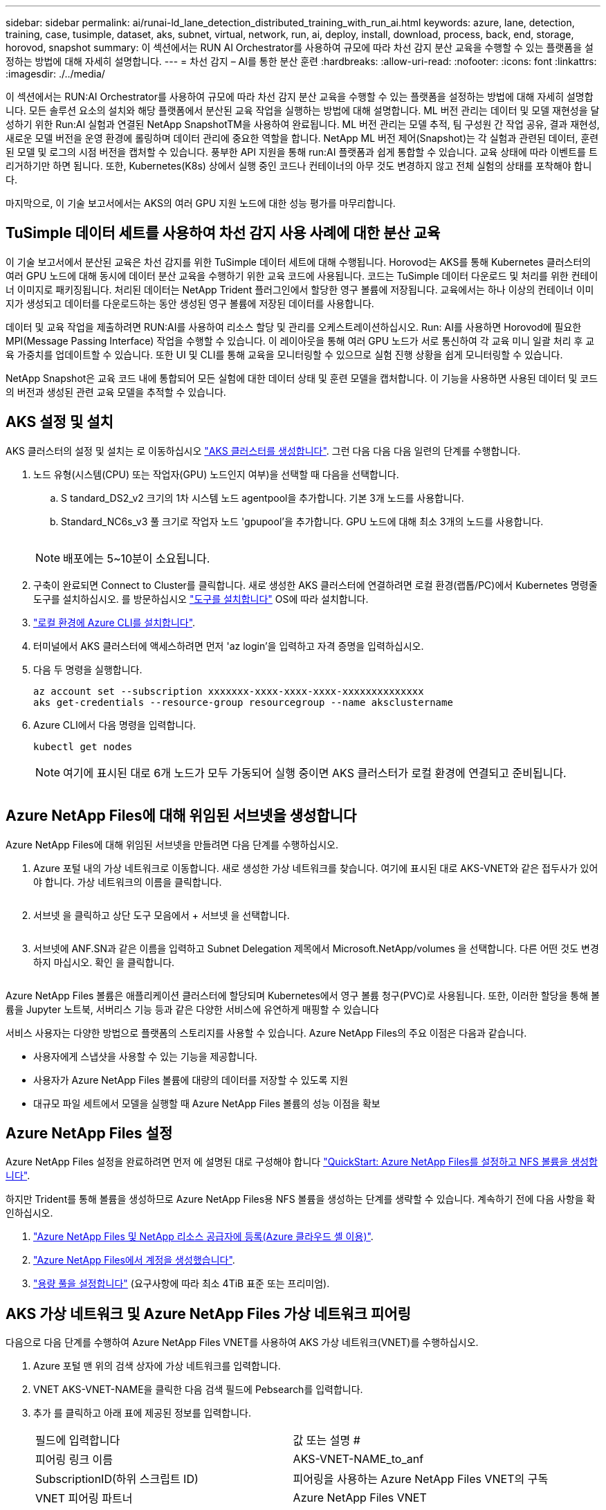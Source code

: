 ---
sidebar: sidebar 
permalink: ai/runai-ld_lane_detection_distributed_training_with_run_ai.html 
keywords: azure, lane, detection, training, case, tusimple, dataset, aks, subnet, virtual, network, run, ai, deploy, install, download, process, back, end, storage, horovod, snapshot 
summary: 이 섹션에서는 RUN AI Orchestrator를 사용하여 규모에 따라 차선 감지 분산 교육을 수행할 수 있는 플랫폼을 설정하는 방법에 대해 자세히 설명합니다. 
---
= 차선 감지 – AI를 통한 분산 훈련
:hardbreaks:
:allow-uri-read: 
:nofooter: 
:icons: font
:linkattrs: 
:imagesdir: ./../media/


[role="lead"]
이 섹션에서는 RUN:AI Orchestrator를 사용하여 규모에 따라 차선 감지 분산 교육을 수행할 수 있는 플랫폼을 설정하는 방법에 대해 자세히 설명합니다. 모든 솔루션 요소의 설치와 해당 플랫폼에서 분산된 교육 작업을 실행하는 방법에 대해 설명합니다. ML 버전 관리는 데이터 및 모델 재현성을 달성하기 위한 Run:AI 실험과 연결된 NetApp SnapshotTM을 사용하여 완료됩니다. ML 버전 관리는 모델 추적, 팀 구성원 간 작업 공유, 결과 재현성, 새로운 모델 버전을 운영 환경에 롤링하며 데이터 관리에 중요한 역할을 합니다. NetApp ML 버전 제어(Snapshot)는 각 실험과 관련된 데이터, 훈련된 모델 및 로그의 시점 버전을 캡처할 수 있습니다. 풍부한 API 지원을 통해 run:AI 플랫폼과 쉽게 통합할 수 있습니다. 교육 상태에 따라 이벤트를 트리거하기만 하면 됩니다. 또한, Kubernetes(K8s) 상에서 실행 중인 코드나 컨테이너의 아무 것도 변경하지 않고 전체 실험의 상태를 포착해야 합니다.

마지막으로, 이 기술 보고서에서는 AKS의 여러 GPU 지원 노드에 대한 성능 평가를 마무리합니다.



== TuSimple 데이터 세트를 사용하여 차선 감지 사용 사례에 대한 분산 교육

이 기술 보고서에서 분산된 교육은 차선 감지를 위한 TuSimple 데이터 세트에 대해 수행됩니다. Horovod는 AKS를 통해 Kubernetes 클러스터의 여러 GPU 노드에 대해 동시에 데이터 분산 교육을 수행하기 위한 교육 코드에 사용됩니다. 코드는 TuSimple 데이터 다운로드 및 처리를 위한 컨테이너 이미지로 패키징됩니다. 처리된 데이터는 NetApp Trident 플러그인에서 할당한 영구 볼륨에 저장됩니다. 교육에서는 하나 이상의 컨테이너 이미지가 생성되고 데이터를 다운로드하는 동안 생성된 영구 볼륨에 저장된 데이터를 사용합니다.

데이터 및 교육 작업을 제출하려면 RUN:AI를 사용하여 리소스 할당 및 관리를 오케스트레이션하십시오. Run: AI를 사용하면 Horovod에 필요한 MPI(Message Passing Interface) 작업을 수행할 수 있습니다. 이 레이아웃을 통해 여러 GPU 노드가 서로 통신하여 각 교육 미니 일괄 처리 후 교육 가중치를 업데이트할 수 있습니다. 또한 UI 및 CLI를 통해 교육을 모니터링할 수 있으므로 실험 진행 상황을 쉽게 모니터링할 수 있습니다.

NetApp Snapshot은 교육 코드 내에 통합되어 모든 실험에 대한 데이터 상태 및 훈련 모델을 캡처합니다. 이 기능을 사용하면 사용된 데이터 및 코드의 버전과 생성된 관련 교육 모델을 추적할 수 있습니다.



== AKS 설정 및 설치

AKS 클러스터의 설정 및 설치는 로 이동하십시오 https://docs.microsoft.com/azure/aks/kubernetes-walkthrough-portal["AKS 클러스터를 생성합니다"^]. 그런 다음 다음 다음 일련의 단계를 수행합니다.

. 노드 유형(시스템(CPU) 또는 작업자(GPU) 노드인지 여부)을 선택할 때 다음을 선택합니다.
+
.. S tandard_DS2_v2 크기의 1차 시스템 노드 agentpool을 추가합니다. 기본 3개 노드를 사용합니다.
.. Standard_NC6s_v3 풀 크기로 작업자 노드 'gpupool'을 추가합니다. GPU 노드에 대해 최소 3개의 노드를 사용합니다.
+
image:runai-ld_image3.png[""]

+

NOTE: 배포에는 5~10분이 소요됩니다.



. 구축이 완료되면 Connect to Cluster를 클릭합니다. 새로 생성한 AKS 클러스터에 연결하려면 로컬 환경(랩톱/PC)에서 Kubernetes 명령줄 도구를 설치하십시오. 를 방문하십시오 https://kubernetes.io/docs/tasks/tools/install-kubectl/["도구를 설치합니다"^] OS에 따라 설치합니다.
. https://docs.microsoft.com/cli/azure/install-azure-cli["로컬 환경에 Azure CLI를 설치합니다"^].
. 터미널에서 AKS 클러스터에 액세스하려면 먼저 'az login'을 입력하고 자격 증명을 입력하십시오.
. 다음 두 명령을 실행합니다.
+
....
az account set --subscription xxxxxxx-xxxx-xxxx-xxxx-xxxxxxxxxxxxxx
aks get-credentials --resource-group resourcegroup --name aksclustername
....
. Azure CLI에서 다음 명령을 입력합니다.
+
....
kubectl get nodes
....
+

NOTE: 여기에 표시된 대로 6개 노드가 모두 가동되어 실행 중이면 AKS 클러스터가 로컬 환경에 연결되고 준비됩니다.

+
image:runai-ld_image4.png[""]





== Azure NetApp Files에 대해 위임된 서브넷을 생성합니다

Azure NetApp Files에 대해 위임된 서브넷을 만들려면 다음 단계를 수행하십시오.

. Azure 포털 내의 가상 네트워크로 이동합니다. 새로 생성한 가상 네트워크를 찾습니다. 여기에 표시된 대로 AKS-VNET와 같은 접두사가 있어야 합니다. 가상 네트워크의 이름을 클릭합니다.
+
image:runai-ld_image5.png[""]

. 서브넷 을 클릭하고 상단 도구 모음에서 + 서브넷 을 선택합니다.
+
image:runai-ld_image6.png[""]

. 서브넷에 ANF.SN과 같은 이름을 입력하고 Subnet Delegation 제목에서 Microsoft.NetApp/volumes 을 선택합니다. 다른 어떤 것도 변경하지 마십시오. 확인 을 클릭합니다.
+
image:runai-ld_image7.png[""]



Azure NetApp Files 볼륨은 애플리케이션 클러스터에 할당되며 Kubernetes에서 영구 볼륨 청구(PVC)로 사용됩니다. 또한, 이러한 할당을 통해 볼륨을 Jupyter 노트북, 서버리스 기능 등과 같은 다양한 서비스에 유연하게 매핑할 수 있습니다

서비스 사용자는 다양한 방법으로 플랫폼의 스토리지를 사용할 수 있습니다. Azure NetApp Files의 주요 이점은 다음과 같습니다.

* 사용자에게 스냅샷을 사용할 수 있는 기능을 제공합니다.
* 사용자가 Azure NetApp Files 볼륨에 대량의 데이터를 저장할 수 있도록 지원
* 대규모 파일 세트에서 모델을 실행할 때 Azure NetApp Files 볼륨의 성능 이점을 확보




== Azure NetApp Files 설정

Azure NetApp Files 설정을 완료하려면 먼저 에 설명된 대로 구성해야 합니다 https://docs.microsoft.com/azure/azure-netapp-files/azure-netapp-files-quickstart-set-up-account-create-volumes["QuickStart: Azure NetApp Files를 설정하고 NFS 볼륨을 생성합니다"^].

하지만 Trident를 통해 볼륨을 생성하므로 Azure NetApp Files용 NFS 볼륨을 생성하는 단계를 생략할 수 있습니다. 계속하기 전에 다음 사항을 확인하십시오.

. https://docs.microsoft.com/azure/azure-netapp-files/azure-netapp-files-register["Azure NetApp Files 및 NetApp 리소스 공급자에 등록(Azure 클라우드 셸 이용)"^].
. https://docs.microsoft.com/azure/azure-netapp-files/azure-netapp-files-create-netapp-account["Azure NetApp Files에서 계정을 생성했습니다"^].
. https://docs.microsoft.com/en-us/azure/azure-netapp-files/azure-netapp-files-set-up-capacity-pool["용량 풀을 설정합니다"^] (요구사항에 따라 최소 4TiB 표준 또는 프리미엄).




== AKS 가상 네트워크 및 Azure NetApp Files 가상 네트워크 피어링

다음으로 다음 단계를 수행하여 Azure NetApp Files VNET를 사용하여 AKS 가상 네트워크(VNET)를 수행하십시오.

. Azure 포털 맨 위의 검색 상자에 가상 네트워크를 입력합니다.
. VNET AKS-VNET-NAME을 클릭한 다음 검색 필드에 Pebsearch를 입력합니다.
. 추가 를 클릭하고 아래 표에 제공된 정보를 입력합니다.
+
|===


| 필드에 입력합니다 | 값 또는 설명 # 


| 피어링 링크 이름 | AKS-VNET-NAME_to_anf 


| SubscriptionID(하위 스크립트 ID) | 피어링을 사용하는 Azure NetApp Files VNET의 구독 


| VNET 피어링 파트너 | Azure NetApp Files VNET 
|===
+

NOTE: 모든 별표 이외의 섹션은 기본적으로 그대로 둡니다

. 추가 또는 확인 을 클릭하여 가상 네트워크에 피어링을 추가합니다.


자세한 내용은 를 참조하십시오 https://docs.microsoft.com/azure/virtual-network/tutorial-connect-virtual-networks-portal["가상 네트워크 피어링을 생성, 변경 또는 삭제합니다"^].



== 트라이던트

Trident는 NetApp에서 애플리케이션 컨테이너 영구 스토리지를 위해 유지하는 오픈 소스 프로젝트입니다. Trident는 Pod 자체로 실행되는 외부 공급자 컨트롤러로 구축되어 볼륨을 모니터링하고 프로비저닝 프로세스를 완전히 자동화했습니다.

NetApp Trident를 사용하면 교육 데이터 세트 및 교육 받은 모델을 저장하기 위한 영구 볼륨을 생성하여 K8s와 원활하게 통합할 수 있습니다. 이 기능을 사용하면 데이터 과학자와 데이터 엔지니어가 데이터 세트를 수동으로 저장하고 관리해야 하는 번거로움 없이 K8s를 더 쉽게 사용할 수 있습니다. 또한 Trident는 논리적 API 통합을 통해 데이터 관리 관련 작업을 통합하므로 데이터 과학자가 새로운 데이터 플랫폼 관리에 대해 배울 필요가 없습니다.



=== Trident를 설치합니다

Trident 소프트웨어를 설치하려면 다음 단계를 완료하십시오.

. https://helm.sh/docs/intro/install/["첫 번째 설치 Helm"^].
. Trident 21.01.1 설치 프로그램을 다운로드하고 압축을 풉니다.
+
....
wget https://github.com/NetApp/trident/releases/download/v21.01.1/trident-installer-21.01.1.tar.gz
tar -xf trident-installer-21.01.1.tar.gz
....
. 디렉터리를 '트리덴트 - 설치자'로 변경합니다.
+
....
cd trident-installer
....
. tridentctl을 시스템 '$path'의 디렉토리에 복사합니다
+
....
cp ./tridentctl /usr/local/bin
....
. Helm을 사용하여 K8s 클러스터에 Trident 설치:
+
.. 디렉터리를 Helm 디렉토리로 변경합니다.
+
....
cd helm
....
.. Trident를 설치합니다.
+
....
helm install trident trident-operator-21.01.1.tgz --namespace trident --create-namespace
....
.. Trident Pod의 상태를 확인합니다. 일반적인 K8s 방식:
+
....
kubectl -n trident get pods
....
.. 모든 Pod가 가동되어 실행 중이면 Trident가 설치되어 앞으로 이동하기에 좋습니다.






== Azure NetApp Files 백엔드 및 스토리지 클래스 설정

Azure NetApp Files 백엔드 및 스토리지 클래스를 설정하려면 다음 단계를 수행하십시오.

. 홈 디렉토리로 다시 전환합니다.
+
....
cd ~
....
. 의 클론을 생성합니다 https://github.com/dedmari/lane-detection-SCNN-horovod.git["프로젝트 리포지토리"^] 차선 감지 SCNN-horovod.
. 트리덴트-구성 디렉토리로 이동합니다.
+
....
cd ./lane-detection-SCNN-horovod/trident-config
....
. Azure 서비스 원칙 생성(서비스 원칙은 Trident가 Azure와 통신하여 Azure NetApp Files 리소스에 액세스하는 방법입니다.)
+
....
az ad sp create-for-rbac --name
....
+
출력은 다음 예와 같이 표시되어야 합니다.

+
....
{
  "appId": "xxxxx-xxxx-xxxx-xxxx-xxxxxxxxxxxx",
   "displayName": "netapptrident",
    "name": "http://netapptrident",
    "password": "xxxxxxxxxxxxxxx.xxxxxxxxxxxxxx",
    "tenant": "xxxxxxxx-xxxx-xxxx-xxxx-xxxxxxxxxxx"
 }
....
. Trident의 백엔드 json 파일을 생성합니다.
. 원하는 텍스트 편집기를 사용하여 아래 표의 "anf-backend.json" 파일 안에 있는 다음 필드를 작성합니다.
+
|===
| 필드에 입력합니다 | 값 


| 구독 ID | Azure 구독 ID입니다 


| 텐antID | Azure 테넌트 ID(이전 단계의 az ad SP 출력에서) 


| 클라이언트 ID입니다 | appID(이전 단계의 az ad SP 출력에서) 


| clientSecret | 암호(이전 단계의 az ad SP 출력에서) 
|===
+
파일은 다음 예제와 같습니다.

+
....
{
    "version": 1,
    "storageDriverName": "azure-netapp-files",
    "subscriptionID": "fakec765-4774-fake-ae98-a721add4fake",
    "tenantID": "fakef836-edc1-fake-bff9-b2d865eefake",
    "clientID": "fake0f63-bf8e-fake-8076-8de91e57fake",
    "clientSecret": "SECRET",
    "location": "westeurope",
    "serviceLevel": "Standard",
    "virtualNetwork": "anf-vnet",
    "subnet": "default",
    "nfsMountOptions": "vers=3,proto=tcp",
    "limitVolumeSize": "500Gi",
    "defaults": {
    "exportRule": "0.0.0.0/0",
    "size": "200Gi"
}
....
. 다음과 같이 구성 파일로 anf-backend.json을 사용하여 trident 네임스페이스에 Azure NetApp Files 백엔드를 생성하도록 Trident에 지시합니다.
+
....
tridentctl create backend -f anf-backend.json -n trident
....
. 스토리지 클래스를 생성합니다.
+
.. K8 사용자는 이름별로 저장소 클래스를 지정하는 PVC를 사용하여 체적을 프로비저닝합니다. K8s에게 다음을 사용하여 이전 단계에서 생성한 Azure NetApp Files 백엔드를 참조하는 스토리지 클래스 "azurenetappfiles"를 생성하도록 지시합니다.
+
....
kubectl create -f anf-storage-class.yaml
....
.. 다음 명령을 사용하여 스토리지 클래스가 생성되었는지 확인합니다.
+
....
kubectl get sc azurenetappfiles
....
+
출력은 다음 예와 같이 표시되어야 합니다.

+
image:runai-ld_image8.png[""]







== AKS에 볼륨 스냅샷 구성 요소를 구축하고 설정합니다

클러스터에서 올바른 볼륨 스냅샷 구성 요소가 사전 설치되지 않은 경우 다음 단계를 실행하여 이러한 구성 요소를 수동으로 설치할 수 있습니다.


NOTE: AKS 1.18.14에는 Snapshot Controller가 사전 설치되어 있지 않습니다.

. 다음 명령을 사용하여 스냅샷 베타 CRD를 설치합니다.
+
....
kubectl create -f https://raw.githubusercontent.com/kubernetes-csi/external-snapshotter/release-3.0/client/config/crd/snapshot.storage.k8s.io_volumesnapshotclasses.yaml
kubectl create -f https://raw.githubusercontent.com/kubernetes-csi/external-snapshotter/release-3.0/client/config/crd/snapshot.storage.k8s.io_volumesnapshotcontents.yaml
kubectl create -f https://raw.githubusercontent.com/kubernetes-csi/external-snapshotter/release-3.0/client/config/crd/snapshot.storage.k8s.io_volumesnapshots.yaml
....
. GitHub에서 다음 문서를 사용하여 Snapshot Controller를 설치합니다.
+
....
kubectl apply -f https://raw.githubusercontent.com/kubernetes-csi/external-snapshotter/release-3.0/deploy/kubernetes/snapshot-controller/rbac-snapshot-controller.yaml
kubectl apply -f https://raw.githubusercontent.com/kubernetes-csi/external-snapshotter/release-3.0/deploy/kubernetes/snapshot-controller/setup-snapshot-controller.yaml
....
. K8s 'volumesnapshotclass'를 설정합니다. 볼륨 스냅샷을 생성하기 전에 https://netapp-trident.readthedocs.io/en/stable-v20.01/kubernetes/concepts/objects.html["볼륨 스냅샷 클래스입니다"^] 설정해야 합니다. Azure NetApp Files용 볼륨 스냅샷 클래스를 생성하고 NetApp Snapshot 기술을 사용하여 ML 버전 관리를 달성하는 데 사용합니다. volumesapshotclass NetApp-CSI-snapclass를 생성하고 다음과 같이 기본 'volumesnapshotclass'로 설정합니다.
+
....
kubectl create -f netapp-volume-snapshot-class.yaml
....
+
출력은 다음 예와 같이 표시되어야 합니다.

+
image:runai-ld_image9.png[""]

. 다음 명령을 사용하여 볼륨 스냅샷 복사본 클래스가 생성되었는지 확인합니다.
+
....
kubectl get volumesnapshotclass
....
+
출력은 다음 예와 같이 표시되어야 합니다.

+
image:runai-ld_image10.png[""]





== AI 설치 를 실행하십시오

run:AI를 설치하려면 다음 단계를 완료하십시오.

. https://docs.run.ai/Administrator/Cluster-Setup/cluster-install/["설치 실행: AKS에 AI 클러스터"^].
. app.runai.ai 으로 이동하여 새 프로젝트 만들기 를 클릭하고 이름을 차선 감지 로 지정합니다. 이렇게 하면 runai로 시작하는 K8s 클러스터의 이름 뒤에 프로젝트 이름이 붙습니다. 이 경우 생성된 네임스페이스는 runai-lane-detection입니다.
+
image:runai-ld_image11.png[""]

. https://docs.run.ai/Administrator/Cluster-Setup/cluster-install/["설치 실행: AI CLI"^].
. 터미널에서 다음 명령을 사용하여 레인 감지를 기본 run:AI 프로젝트로 설정합니다.
+
....
`runai config project lane-detection`
....
+
출력은 다음 예와 같이 표시되어야 합니다.

+
image:runai-ld_image12.png[""]

. 프로젝트 네임스페이스(예: lane-detection)에 대해 ClusterRole 및 ClusterRoleBinding을 만들어 runai-lane-detection 네임스페이스에 속한 기본 서비스 계정은 작업 실행 중에 'volumesnapshot' 작업을 수행할 수 있는 권한을 갖습니다.
+
.. 다음 명령을 사용하여 'runai-lane-detection'이 존재하는지 확인하기 위한 네임스페이스를 나열합니다.
+
....
kubectl get namespaces
....
+
출력은 다음 예와 같이 나타나야 합니다.

+
image:runai-ld_image13.png[""]



. 다음 명령을 사용하여 ClusterRole의 "netaprosnapshot" 및 ClusterRoleBinding" netappsnapshot을 생성합니다.
+
....
`kubectl create -f runai-project-snap-role.yaml`
`kubectl create -f runai-project-snap-role-binding.yaml`
....




== 실행:AI 작업으로 TuSimple 데이터 세트를 다운로드하고 처리합니다

실행 시 TuSimple 데이터 세트를 다운로드하고 처리하는 프로세스는 선택 사항입니다. AI 작업은 선택 사항입니다. 여기에는 다음 단계가 포함됩니다.

. 기존 Docker 이미지(예: muneer7589/download-tusimple:1.0)를 사용하려면 Docker 이미지를 빌드하고 푸시하거나 이 단계를 생략합니다
+
.. 홈 디렉토리로 이동합니다.
+
....
cd ~
....
.. 'lane-detection-SCNN-horovod' 프로젝트의 데이터 디렉토리로 이동합니다.
+
....
cd ./lane-detection-SCNN-horovod/data
....
.. build_image.sh 쉘 스크립트를 수정하고 Docker 리포지토리를 사용자 위치로 변경합니다. 예를 들어, 'muneer7589'를 Docker 리포지토리 이름으로 바꿉니다. Docker 이미지 이름과 태그(예: dowload-tusimple, 1.0)를 변경할 수도 있습니다.
+
image:runai-ld_image14.png[""]

.. 스크립트를 실행하여 Docker 이미지를 구축하고 다음 명령을 사용하여 Docker 저장소로 푸시합니다.
+
....
chmod +x build_image.sh
./build_image.sh
....


. Run:AI 작업을 제출하여 NetApp Trident가 동적으로 생성한 'PVC'에 TuSimple 레인 감지 데이터 세트를 다운로드, 추출, 전처리 및 저장합니다.
+
.. 다음 명령을 사용하여 run:AI 작업을 제출하십시오.
+
....
runai submit
--name download-tusimple-data
--pvc azurenetappfiles:100Gi:/mnt
--image muneer7589/download-tusimple:1.0
....
.. 실행:AI 작업을 제출하려면 아래 표의 정보를 입력하십시오.
+
|===
| 필드에 입력합니다 | 값 또는 설명입니다 


| -이름 | 작업의 이름입니다 


| -PVC | [StorageClassName]:Size:ContainerMountPath 형식의 PVC 위의 작업 제출에서 스토리지 클래스 azurenetappfiles가 있는 Trident를 사용하여 필요 시 PVC를 만듭니다. 여기서 영구 볼륨 용량은 100Gi 이며 경로 /mnt에 마운트됩니다. 


| ?곸긽 | 이 작업에 대한 컨테이너를 생성할 때 사용할 Docker 이미지입니다 
|===
+
출력은 다음 예와 같이 표시되어야 합니다.

+
image:runai-ld_image15.png[""]

.. 제출된 RUN:AI 작업을 나열합니다.
+
....
runai list jobs
....
+
image:runai-ld_image16.png[""]

.. 제출된 작업 로그를 확인하십시오.
+
....
runai logs download-tusimple-data -t 10
....
+
image:runai-ld_image17.png[""]

.. 만든 PVC를 나열합니다. 다음 단계에서 이 'PVC' 명령을 사용하여 훈련하십시오.
+
....
kubectl get pvc | grep download-tusimple-data
....
+
출력은 다음 예와 같이 표시되어야 합니다.

+
image:runai-ld_image18.png[""]

.. 실행 중인 작업 확인: AI UI (또는 'app.run.ai`).
+
image:runai-ld_image19.png[""]







== Horovod를 사용하여 분산 차선 감지 교육을 수행합니다

Horovod를 사용하여 분산 차선 감지 교육을 수행하는 것은 선택적 프로세스입니다. 그러나 다음과 같은 단계가 있습니다.

. 기존 Docker 이미지(예: 'muneer7589/dist-lane-detection: 3.1):'를 사용하려면 Docker 이미지를 빌드하고 푸시하거나 이 단계를 건너뜁니다
+
.. 홈 디렉토리로 이동합니다.
+
....
cd ~
....
.. 프로젝트 디렉터리 레인 감지 SCNN-horovod로 이동합니다
+
....
cd ./lane-detection-SCNN-horovod
....
.. 'build_image.sh' 쉘 스크립트를 수정하고 Docker 리포지토리를 사용자 이름으로 변경합니다(예: 'muneer7589'를 Docker 리포지토리 이름으로 대체). Docker 이미지 이름과 태그(dist-lane-detection, 3.1 등)도 변경할 수 있습니다.
+
image:runai-ld_image20.png[""]

.. 스크립트를 실행하여 Docker 이미지를 구축하고 Docker 저장소로 이동합니다.
+
....
chmod +x build_image.sh
./build_image.sh
....


. 배포 교육(MPI)을 수행하기 위한 AI 작업 제출:
+
.. 러닝 제출 사용: 이전 단계에서 PVC를 자동으로 생성하기 위한 AI(데이터 다운로드용)만 RWO 액세스를 허용할 수 있습니다. 이 경우 여러 Pod 또는 노드가 동일한 PVC에 대한 분산 교육 액세스를 허용하지 않습니다. 액세스 모드를 ReadWriteMany로 업데이트하고 Kubernetes 패치를 사용하여 업데이트합니다.
.. 먼저 다음 명령을 실행하여 PVC의 볼륨 이름을 가져옵니다.
+
....
kubectl get pvc | grep download-tusimple-data
....
+
image:runai-ld_image21.png[""]

.. 볼륨을 패치하고 ReadWriteMany에 대한 액세스 모드를 업데이트합니다(다음 명령에서 볼륨 이름을 사용자 이름으로 바꾸기).
+
....
kubectl patch pv pvc-bb03b74d-2c17-40c4-a445-79f3de8d16d5 -p '{"spec":{"accessModes":["ReadWriteMany"]}}'
....
.. 아래 표의 정보를 사용하여 배포된 교육 작업을 실행하기 위한 AI MPI 작업 제출:
+
....
runai submit-mpi
--name dist-lane-detection-training
--large-shm
--processes=3
--gpu 1
--pvc pvc-download-tusimple-data-0:/mnt
--image muneer7589/dist-lane-detection:3.1
-e USE_WORKERS="true"
-e NUM_WORKERS=4
-e BATCH_SIZE=33
-e USE_VAL="false"
-e VAL_BATCH_SIZE=99
-e ENABLE_SNAPSHOT="true"
-e PVC_NAME="pvc-download-tusimple-data-0"
....
+
|===
| 필드에 입력합니다 | 값 또는 설명입니다 


| 이름 | 분산된 교육 작업의 이름입니다 


| 대형 shm | 대용량 /dev/shm 디바이스 마운트 RAM에 마운트된 공유 파일 시스템이며 여러 CPU 작업자가 CPU RAM에 배치를 처리 및 로드할 수 있을 만큼 충분한 크기의 공유 메모리를 제공합니다. 


| 프로세스 | 분산된 교육 프로세스 수 


| GPU | 이 작업에서 작업에 할당할 GPU/프로세스 수, GPU 작업자 프로세스 3개(--프로세스=3)가 있으며, 각각 단일 GPU(--GPU 1)로 할당됩니다. 


| PVC | 이전 작업(download-tusimple-data-0)에서 생성한 기존 영구 볼륨(PVC-download-tusimple-data-0)을 사용하고 path /mnt에 마운트됩니다 


| 이미지 | 이 작업에 대한 컨테이너를 생성할 때 사용할 Docker 이미지입니다 


2+| 컨테이너에 설정할 환경 변수를 정의합니다 


| 작업자 사용 | 인수를 true로 설정하면 다중 프로세스 데이터 로드가 설정됩니다 


| 작업자 수 | 데이터 로더 작업자 프로세스의 수입니다 


| batch_size를 선택합니다 | 교육 배치 크기 


| VAL을 사용합니다 | 인수를 TRUE로 설정하면 유효성 검사가 허용됩니다 


| Val_batch_size를 선택합니다 | 검증 배치 크기 


| snapshot을 설정합니다 | 인수를 TRUE로 설정하면 ML 버전 관리를 위해 데이터 및 훈련된 모델 스냅샷을 생성할 수 있습니다 


| PVC_이름 | 스냅샷을 생성할 PVC의 이름입니다. 위의 작업 제출에서 데이터 세트 및 교육 모델로 구성된 PVC-download-tusimple-data-0의 스냅샷을 촬영하고 있습니다 
|===
+
출력은 다음 예와 같이 표시되어야 합니다.

+
image:runai-ld_image22.png[""]

.. 제출된 작업을 나열합니다.
+
....
runai list jobs
....
+
image:runai-ld_image23.png[""]

.. 제출된 작업 로그:
+
....
runai logs dist-lane-detection-training
....
+
image:runai-ld_image24.png[""]

.. 아래 그림과 같이 RUN TO/RUN TO/AI GUI(또는 app.runai.ai): RUN:AI 대시보드 에서 교육 작업을 확인하십시오. 첫 번째 그림에서는 분산 훈련 작업에 할당된 3개의 GPU를 AKS의 3개 노드에 분산시키고, 두 번째 실행인 AI 작업에 대해 자세히 설명합니다.
+
image:runai-ld_image25.png[""]

+
image:runai-ld_image26.png[""]

.. 교육이 완료되면 RUN:AI 작업과 연결되고 생성된 NetApp Snapshot 복사본이 있는지 확인하십시오.
+
....
runai logs dist-lane-detection-training --tail 1
....
+
image:runai-ld_image27.png[""]

+
....
kubectl get volumesnapshots | grep download-tusimple-data-0
....






== NetApp 스냅샷 복사본에서 데이터를 복원합니다

NetApp Snapshot 복사본에서 데이터를 복원하려면 다음 단계를 수행하십시오.

. 홈 디렉토리로 이동합니다.
+
....
cd ~
....
. 프로젝트 디렉터리 'lane-detection-SCNN-horovod'로 이동합니다.
+
....
cd ./lane-detection-SCNN-horovod
....
. restore-snaphot-vc.yaML을 수정하고 데이터 복원을 원하는 스냅샷 사본으로 dataSource의 이름 필드를 업데이트합니다. 이 예제에서는 데이터 복원 위치를 PVC 이름으로 변경할 수도 있습니다.
+
image:runai-ld_image29.png[""]

. restore-snapshot-pvc.yAML을 사용하여 새로운 PVC를 생성한다.
+
....
kubectl create -f restore-snapshot-pvc.yaml
....
+
출력은 다음 예와 같이 표시되어야 합니다.

+
image:runai-ld_image30.png[""]

. 방금 복원한 데이터를 교육에 사용하려는 경우, 작업 제출은 이전과 동일하게 유지되며, 교육 작업을 제출할 때 다음 명령에 표시된 것처럼 'PVC_NAME'만 복원된 'PVC_NAME'으로 교체합니다.
+
....
runai submit-mpi
--name dist-lane-detection-training
--large-shm
--processes=3
--gpu 1
--pvc restored-tusimple:/mnt
--image muneer7589/dist-lane-detection:3.1
-e USE_WORKERS="true"
-e NUM_WORKERS=4
-e BATCH_SIZE=33
-e USE_VAL="false"
-e VAL_BATCH_SIZE=99
-e ENABLE_SNAPSHOT="true"
-e PVC_NAME="restored-tusimple"
....




== 성능 평가

솔루션의 선형 확장성을 보여주기 위해 GPU 1개와 GPU 3개 등 두 가지 시나리오에서 성능 테스트를 수행했습니다. TuSimple 레인 감지 데이터 세트에 대한 교육 중에 GPU 할당, GPU 및 메모리 사용률, 다양한 단일 및 3노드 메트릭이 캡처되었습니다. 교육 프로세스 중 리소스 활용도를 분석하기 위해 데이터가 5배 증가합니다.

이 솔루션을 통해 고객은 작은 데이터 세트와 몇 개의 GPU로 시작할 수 있습니다. 데이터의 양과 GPU 수요가 증가하면 고객은 표준 계층의 테라바이트를 동적으로 확장하고 프리미엄 계층까지 신속하게 확장하여 데이터 이동 없이 테라바이트당 처리량의 4배를 얻을 수 있습니다. 이 프로세스는 섹션, link:runai-ld_lane_detection_distributed_training_with_run_ai.html#azure-netapp-files-service-levels["Azure NetApp Files 서비스 레벨"].

GPU 1개의 처리 시간은 12시간 45분이었습니다. 3개 노드에서 3개의 GPU를 처리하는 데 약 4시간 30분이 소요되었습니다.

이 문서의 나머지 부분에서는 개별 비즈니스 요구 사항에 따른 성능 및 확장성의 예를 보여 줍니다.

아래 그림은 1 GPU 할당 및 메모리 활용률을 보여 줍니다.

image:runai-ld_image31.png[""]

아래 그림은 단일 노드 GPU 활용률을 보여 줍니다.

image:runai-ld_image32.png[""]

아래 그림은 단일 노드 메모리 크기(16GB)를 보여줍니다.

image:runai-ld_image33.png[""]

아래 그림은 단일 노드 GPU 수(1)를 보여줍니다.

image:runai-ld_image34.png[""]

아래 그림은 단일 노드 GPU 할당(%)을 보여줍니다.

image:runai-ld_image35.png[""]

아래 그림은 3개 노드에서 GPU 할당 및 메모리인 3개의 GPU를 보여줍니다.

image:runai-ld_image36.png[""]

아래 그림은 3개 노드의 사용률(%)에서 3개의 GPU를 보여줍니다.

image:runai-ld_image37.png[""]

아래 그림은 3개 노드의 메모리 사용률(%)에서 3개의 GPU를 보여줍니다.

image:runai-ld_image38.png[""]



== Azure NetApp Files 서비스 레벨

볼륨을 를 사용하는 다른 용량 풀로 이동하여 기존 볼륨의 서비스 수준을 변경할 수 있습니다 https://docs.microsoft.com/azure/azure-netapp-files/azure-netapp-files-service-levels["서비스 레벨"^] 볼륨에 대한 을 선택합니다. 볼륨에 대한 이 기존 서비스 수준 변경 사항은 데이터를 마이그레이션할 필요가 없습니다. 볼륨에 대한 액세스에도 영향을 주지 않습니다.



=== 볼륨의 서비스 수준을 동적으로 변경합니다

볼륨의 서비스 수준을 변경하려면 다음 단계를 수행하십시오.

. 볼륨 페이지에서 서비스 수준을 변경할 볼륨을 마우스 오른쪽 단추로 클릭합니다. 풀 변경 을 선택합니다.
+
image:runai-ld_image39.png[""]

. Change Pool 창에서 볼륨을 이동할 용량 풀을 선택합니다. 그런 다음 확인을 클릭합니다.
+
image:runai-ld_image40.png[""]





=== 서비스 수준 변경 자동화

동적 서비스 수준 변경은 현재 공개 미리 보기에 있지만 기본적으로 활성화되어 있지 않습니다. Azure 구독에서 이 기능을 활성화하려면 “ 문서에 제공된 다음 단계를 수행하십시오 file:///C:\Users\crich\Downloads\•%09https:\docs.microsoft.com\azure\azure-netapp-files\dynamic-change-volume-service-level["볼륨의 서비스 수준을 동적으로 변경합니다"^].”

* Azure:CLI에 대해 다음 명령을 사용할 수도 있습니다. Azure NetApp Files의 풀 크기 변경에 대한 자세한 내용은 를 참조하십시오 https://docs.microsoft.com/cli/azure/netappfiles/volume?view=azure-cli-latest-az_netappfiles_volume_pool_change["AZ NetApp 파일 볼륨: ANF(Azure NetApp Files) 볼륨 리소스 관리"^].
+
....
az netappfiles volume pool-change -g mygroup
--account-name myaccname
-pool-name mypoolname
--name myvolname
--new-pool-resource-id mynewresourceid
....
* 여기에 표시된 'et-aznetapfilesvolumepool' cmdlet은 Azure NetApp Files 볼륨의 풀을 변경할 수 있습니다. 볼륨 풀 크기 및 Azure PowerShell 변경에 대한 자세한 내용은 을 참조하십시오 https://docs.microsoft.com/powershell/module/az.netappfiles/set-aznetappfilesvolumepool?view=azps-5.8.0["Azure NetApp Files 볼륨의 풀을 변경합니다"^].
+
....
Set-AzNetAppFilesVolumePool
-ResourceGroupName "MyRG"
-AccountName "MyAnfAccount"
-PoolName "MyAnfPool"
-Name "MyAnfVolume"
-NewPoolResourceId 7d6e4069-6c78-6c61-7bf6-c60968e45fbf
....

